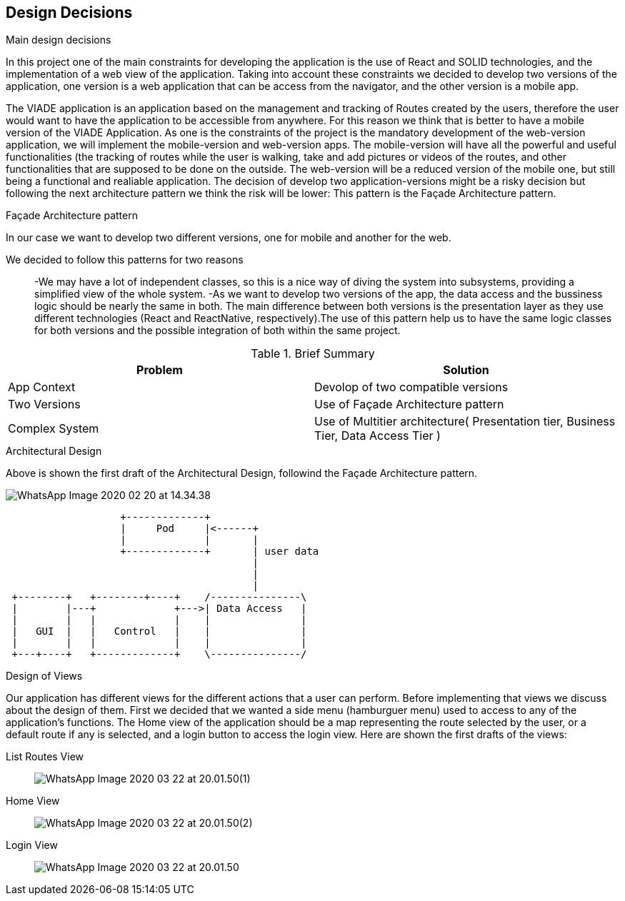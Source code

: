 [[section-design-decisions]]
== Design Decisions


.Main design decisions
In this project one of the main constraints for developing the application is the use of React and SOLID technologies, and the implementation of a web view of the application.
Taking into account these constraints we decided to develop two versions of the application, one version is a web application that can be access from the navigator, and the other version is a mobile app.

The VIADE application is an application based on the management and tracking of Routes created by the users, therefore the user would want to have the application to be accessible from anywhere. For this reason we think that is better to have a mobile version of the VIADE Application.
As one is the constraints of the project is the mandatory development of the web-version application, we will implement the mobile-version and web-version apps. The mobile-version will have all the powerful and useful functionalities (the tracking of routes while the user is walking, take and add pictures or videos of the routes, and other functionalities that are supposed to be done on the outside. The web-version will be a reduced version of the mobile one, but still being a functional and realiable application.
The decision of develop two application-versions might be a risky decision but following the next architecture pattern we think the risk will be lower: This pattern is the Façade Architecture pattern.

.Façade Architecture pattern
In our case we want to develop two different versions, one for mobile and another for the web.

We decided to follow this patterns for two reasons::
    -We may have a lot of independent classes, so this is a nice way of diving the system into   subsystems, providing a simplified view of the whole system.
    -As we want to develop two versions of the app, the data access and the bussiness logic should be nearly the same in both. The main difference between both versions is the presentation layer as they use different technologies (React and ReactNative, respectively).The use of this pattern
    help us to have the same logic classes for both versions and the possible integration of both within the same project.

.Brief Summary
[options="header",cols="2,2"]
|===
|Problem |Solution
| App Context | Devolop of two compatible versions
| Two Versions | Use of Façade Architecture pattern
| Complex System| Use of Multitier architecture( Presentation tier, Business Tier, Data Access Tier  )
|===

.Architectural Design
Above is shown the first draft of the Architectural Design, followind the Façade Architecture pattern.

image:WhatsApp Image 2020-02-20 at 14.34.38.jpeg[]
[ditaa]
----
                   +-------------+
                   |     Pod     |<------+
                   |             |       |
                   +-------------+       | user data
                                         |
                                         |
                                         |
 +--------+   +--------+----+    /---------------\
 |        |---+             +--->| Data Access   |
 |        |   |             |    |               |
 |   GUI  |   |   Control   |    |               |
 |        |   |             |    |               |
 +---+----+   +-------------+    \---------------/
                                        
                          
     
----

.Design of Views
Our application has different views for the different actions that a user can perform.
Before implementing that views we discuss about the design of them. First we decided that we wanted a side menu (hamburguer menu) used to access to any of the application's functions. The Home view of the application should be a map representing the route selected by the user, or a default route if any is selected, and a login button to access the login view. Here are shown the first drafts of the views:

List Routes View::
image:WhatsApp Image 2020-03-22 at 20.01.50(1).jpeg[]

Home View::
image:WhatsApp Image 2020-03-22 at 20.01.50(2).jpeg[]

Login View::
image:WhatsApp Image 2020-03-22 at 20.01.50.jpeg[]




